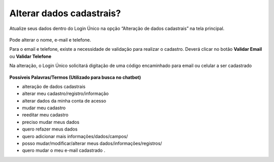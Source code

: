 ﻿Alterar dados cadastrais? 
=========================

Atualize seus dados dentro do Login Único na opção “Alteração de dados cadastrais” na tela principal.

.. figure:: _images/alteracaodadoscadastraisgovbr.jpg
   :align: center
   :alt: Tela da alteração de dados cadastrais ativa com os campos CPF, nome completo, email, telefone celular

Pode alterar o nome, e-mail e telefone.

Para o email e telefone, existe a necessidade de validação para realizar o cadastro. Deverá clicar no botão **Validar Email** ou **Validar Telefone**  

Na alteração, o Login Único solicitará digitação de uma código encaminhado para email ou celular a ser cadastrado

.. figure:: _images/alteracaocadastraldigitarcodigogovbr.jpg
   :align: center
   :alt: Tela da alteração de dados cadastrais com solicitação para digitar o código

   
**Possíveis Palavras/Termos (Utilizado para busca no chatbot)**

- alteração de dados cadastrais
- alterar meu cadastro/registro/informação
- alterar dados da minha conta de acesso
- mudar meu cadastro
- reeditar meu cadastro
- preciso mudar meus dados
- quero refazer meus dados
- quero adicionar mais informações/dados/campos/
- posso mudar/modificar/alterar meus dados/informações/registros/
- quero mudar o meu e-mail cadastrado .


.. |site externo| image:: _images/site-ext.gif
            